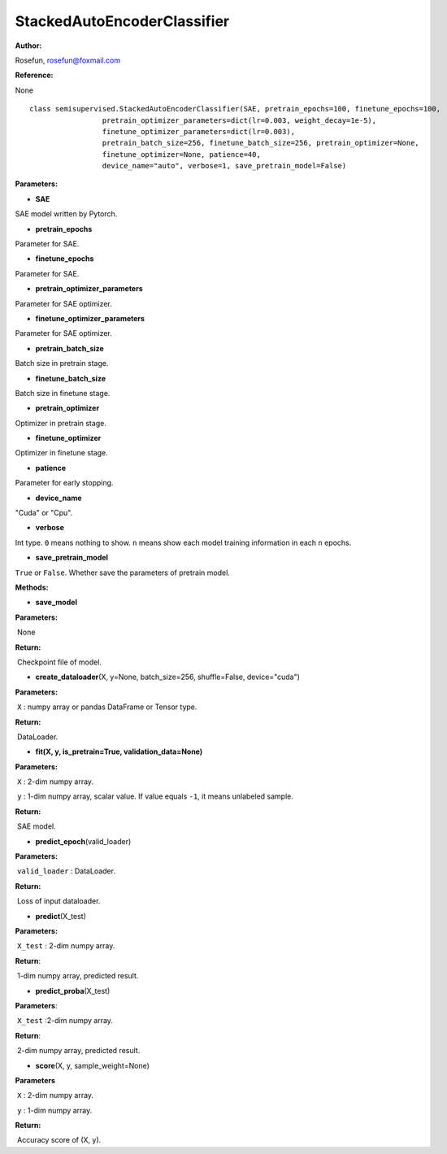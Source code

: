 StackedAutoEncoderClassifier
============================

**Author:**

Rosefun, rosefun@foxmail.com

**Reference:**

None

::

    class semisupervised.StackedAutoEncoderClassifier(SAE, pretrain_epochs=100, finetune_epochs=100,
                     pretrain_optimizer_parameters=dict(lr=0.003, weight_decay=1e-5),
                     finetune_optimizer_parameters=dict(lr=0.003),
                     pretrain_batch_size=256, finetune_batch_size=256, pretrain_optimizer=None,
                     finetune_optimizer=None, patience=40,
                     device_name="auto", verbose=1, save_pretrain_model=False)

**Parameters:**

-  **SAE**

SAE model written by Pytorch.

-  **pretrain\_epochs**

Parameter for SAE.

-  **finetune\_epochs**

Parameter for SAE.

-  **pretrain\_optimizer\_parameters**

Parameter for SAE optimizer.

-  **finetune\_optimizer\_parameters**

Parameter for SAE optimizer.

-  **pretrain\_batch\_size**

Batch size in pretrain stage.

-  **finetune\_batch\_size**

Batch size in finetune stage.

-  **pretrain\_optimizer**

Optimizer in pretrain stage.

-  **finetune\_optimizer**

Optimizer in finetune stage.

-  **patience**

Parameter for early stopping.

-  **device\_name**

"Cuda" or "Cpu".

-  **verbose**

Int type. ``0`` means nothing to show. ``n`` means show each model
training information in each ``n`` epochs.

-  **save\_pretrain\_model**

``True`` or ``False``. Whether save the parameters of pretrain model.

**Methods:**

-  **save\_model**

**Parameters:**

​ None

**Return:**

​ Checkpoint file of model.

-  **create\_dataloader**\ (X, y=None, batch\_size=256, shuffle=False,
   device="cuda")

**Parameters:**

​ ``X`` : numpy array or pandas DataFrame or Tensor type.

**Return:**

​ DataLoader.

-  **fit(X, y, is\_pretrain=True, validation\_data=None)**

**Parameters:**

​ ``X`` : 2-dim numpy array.

​ ``y`` : 1-dim numpy array, scalar value. If value equals ``-1``, it
means unlabeled sample.

**Return:**

​ SAE model.

-  **predict\_epoch**\ (valid\_loader)

**Parameters:**

​ ``valid_loader`` : DataLoader.

**Return:**

​ Loss of input dataloader.

-  **predict**\ (X\_test)

**Parameters:**

​ ``X_test`` : 2-dim numpy array.

**Return**:

​ 1-dim numpy array, predicted result.

-  **predict\_proba**\ (X\_test)

**Parameters**:

​ ``X_test`` :2-dim numpy array.

**Return**:

​ 2-dim numpy array, predicted result.

-  **score**\ (X, y, sample\_weight=None)

**Parameters**

​ ``X`` : 2-dim numpy array.

​ ``y`` : 1-dim numpy array.

**Return:**

​ Accuracy score of (X, y).
